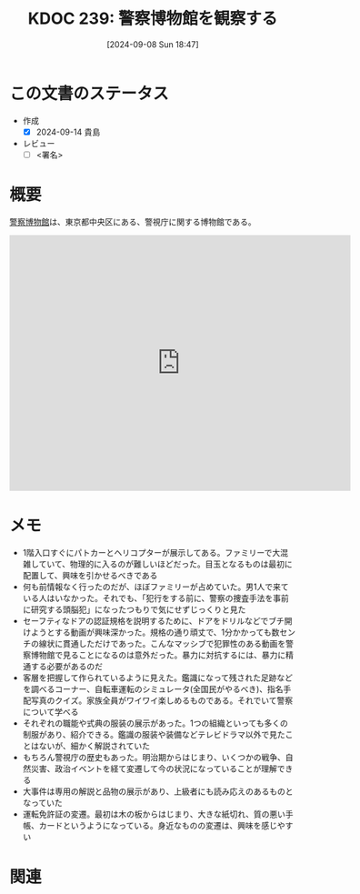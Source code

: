 :properties:
:ID: 20240908T184758
:end:
#+title:      KDOC 239: 警察博物館を観察する
#+date:       [2024-09-08 Sun 18:47]
#+filetags:   :draft:essay:
#+identifier: 20240908T184758

# (denote-rename-file-using-front-matter (buffer-file-name) 0)
# (save-excursion (while (re-search-backward ":draft" nil t) (replace-match "")))
# (flush-lines "^\\#\s.+?")

# ====ポリシー。
# 1ファイル1アイデア。
# 1ファイルで内容を完結させる。
# 常にほかのエントリとリンクする。
# 自分の言葉を使う。
# 参考文献を残しておく。
# 文献メモの場合は、感想と混ぜないこと。1つのアイデアに反する
# ツェッテルカステンの議論に寄与するか
# 頭のなかやツェッテルカステンにある問いとどのようにかかわっているか
# エントリ間の接続を発見したら、接続エントリを追加する。カード間にあるリンクの関係を説明するカード。
# アイデアがまとまったらアウトラインエントリを作成する。リンクをまとめたエントリ。
# エントリを削除しない。古いカードのどこが悪いかを説明する新しいカードへのリンクを追加する。
# 恐れずにカードを追加する。無意味の可能性があっても追加しておくことが重要。

# ====永久保存メモのルール。
# 自分の言葉で書く。
# 後から読み返して理解できる。
# 他のメモと関連付ける。
# ひとつのメモにひとつのことだけを書く。
# メモの内容は1枚で完結させる。
# 論文の中に組み込み、公表できるレベルである。

# ====価値があるか。
# その情報がどういった文脈で使えるか。
# どの程度重要な情報か。
# そのページのどこが本当に必要な部分なのか。

* この文書のステータス
- 作成
  - [X] 2024-09-14 貴島
- レビュー
  - [ ] <署名>
# (progn (kill-line -1) (insert (format "  - [X] %s 貴島" (format-time-string "%Y-%m-%d"))))

# 関連をつけた。
# タイトルがフォーマット通りにつけられている。
# 内容をブラウザに表示して読んだ(作成とレビューのチェックは同時にしない)。
# 文脈なく読めるのを確認した。
# おばあちゃんに説明できる。
# いらない見出しを削除した。
# タグを適切にした。
# すべてのコメントを削除した。
* 概要
# 本文(タイトルをつける)。
[[https://ja.wikipedia.org/wiki/%E8%AD%A6%E5%AF%9F%E5%8D%9A%E7%89%A9%E9%A4%A8][警察博物館]]は、東京都中央区にある、警視庁に関する博物館である。

#+begin_export html
<iframe src="https://www.google.com/maps/embed?pb=!1m18!1m12!1m3!1d4321.435120784327!2d139.76696597671318!3d35.675119872589256!2m3!1f0!2f0!3f0!3m2!1i1024!2i768!4f13.1!3m3!1m2!1s0x60188be3bb06cc57%3A0x67affab3356a75d4!2sPolice%20Museum!5e1!3m2!1sen!2sjp!4v1725805806293!5m2!1sen!2sjp" width="600" height="450" style="border:0;" allowfullscreen="" loading="lazy" referrerpolicy="no-referrer-when-downgrade"></iframe>
#+end_export

* メモ
- 1階入口すぐにパトカーとヘリコプターが展示してある。ファミリーで大混雑していて、物理的に入るのが難しいほどだった。目玉となるものは最初に配置して、興味を引かせるべきである
- 何も前情報なく行ったのだが、ほぼファミリーが占めていた。男1人で来ている人はいなかった。それでも、「犯行をする前に、警察の捜査手法を事前に研究する頭脳犯」になったつもりで気にせずじっくりと見た
- セーフティなドアの認証規格を説明するために、ドアをドリルなどでブチ開けようとする動画が興味深かった。規格の通り頑丈で、1分かかっても数センチの線状に貫通しただけであった。こんなマッシブで犯罪性のある動画を警察博物館で見ることになるのは意外だった。暴力に対抗するには、暴力に精通する必要があるのだ
- 客層を把握して作られているように見えた。鑑識になって残された足跡などを調べるコーナー、自転車運転のシミュレータ(全国民がやるべき)、指名手配写真のクイズ。家族全員がワイワイ楽しめるものである。それでいて警察について学べる
- それぞれの職能や式典の服装の展示があった。1つの組織といっても多くの制服があり、紹介できる。鑑識の服装や装備などテレビドラマ以外で見たことはないが、細かく解説されていた
- もちろん警視庁の歴史もあった。明治期からはじまり、いくつかの戦争、自然災害、政治イベントを経て変遷して今の状況になっていることが理解できる
- 大事件は専用の解説と品物の展示があり、上級者にも読み応えのあるものとなっていた
- 運転免許証の変遷。最初は木の板からはじまり、大きな紙切れ、質の悪い手帳、カードというようになっている。身近なものの変遷は、興味を感じやすい

* 関連
# 関連するエントリ。なぜ関連させたか理由を書く。意味のあるつながりを意識的につくる。
# この事実は自分のこのアイデアとどう整合するか。
# この現象はあの理論でどう説明できるか。
# ふたつのアイデアは互いに矛盾するか、互いを補っているか。
# いま聞いた内容は以前に聞いたことがなかったか。
# メモ y についてメモ x はどういう意味か。
